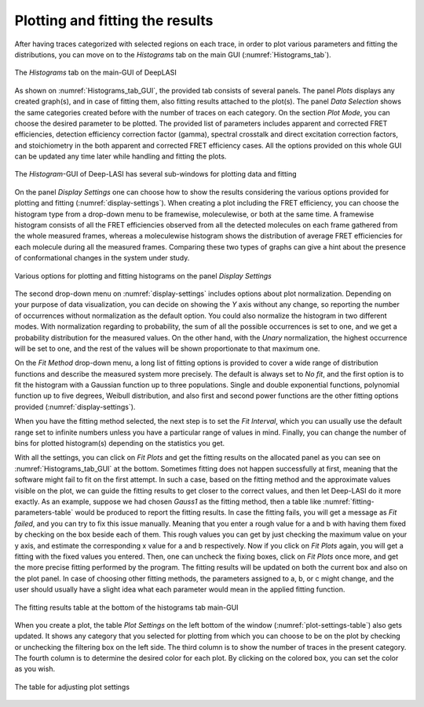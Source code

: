 .. |br| raw:: html

   <br />


Plotting and fitting the results
~~~~~~~~~~~~~~~~~~~~
After having traces categorized with selected regions on each trace, in order to plot various parameters and fitting the distributions, you can move on to the *Histograms* tab on the main GUI (:numref:`Histograms_tab`). 

.. figure:: ./../figures/documents/PA_histogram_tab.png
   :width: 500
   :alt: histogram tab
   :align: center
   :name: Histograms_tab

   The *Histograms* tab on the main-GUI of DeepLASI

As shown on :numref:`Histograms_tab_GUI`, the provided tab consists of several panels. The panel *Plots* displays any created graph(s), and in case of fitting them, also fitting results attached to the plot(s). The panel *Data Selection* shows the same categories created before with the number of traces on each category. On the section *Plot Mode*, you can choose the desired parameter to be plotted. The provided list of parameters includes apparent and corrected FRET efficiencies, detection efficiency correction factor (gamma), spectral crosstalk and direct excitation correction factors, and stoichiometry in the both apparent and corrected FRET efficiency cases. All the options provided on this whole GUI can be updated any time later while handling and fitting the plots.   

.. figure:: ./../figures/documents/PA_histogram_GUI.png
   :width: 600
   :alt: histogram tab GUI
   :align: center
   :name: Histograms_tab_GUI

   The *Histogram*-GUI of Deep-LASI has several sub-windows for plotting data and fitting 

On the panel *Display Settings* one can choose how to show the results considering the various options provided for plotting and fitting (:numref:`display-settings`). When creating a plot including the FRET efficiency, you can choose the histogram type from a drop-down menu to be framewise, moleculewise, or both at the same time. A framewise histogram consists of all the FRET efficiencies observed from all the detected molecules on each frame gathered from the whole measured frames, whereas a moleculewise histogram shows the distribution of average FRET efficiencies for each molecule during all the measured frames. Comparing these two types of graphs can give a hint about the presence of conformational changes in the system under study. 

.. figure:: ./../figures/documents/PA_display_settings.png
   :width: 600
   :alt: histogram settings
   :align: center
   :name: display-settings

   Various options for plotting and fitting histograms on the panel *Display Settings*

The second drop-down menu on :numref:`display-settings` includes options about plot normalization. Depending on your purpose of data visualization, you can decide on showing the *Y* axis without any change, so reporting the number of occurrences without normalization as the default option. You could also normalize the histogram in two different modes. With normalization regarding to probability, the sum of all the possible occurrences is set to one, and we get a probability distribution for the measured values. On the other hand, with the *Unary* normalization, the highest occurrence will be set to one, and the rest of the values will be shown proportionate to that maximum one. 

On the *Fit Method* drop-down menu, a long list of fitting options is provided to cover a wide range of distribution functions and describe the measured system more precisely. The default is always set to *No fit*, and the first option is to fit the histogram with a Gaussian function up to three populations. Single and double exponential functions, polynomial function up to five degrees, Weibull distribution, and also first and second power functions are the other fitting options provided (:numref:`display-settings`).

When you have the fitting method selected, the next step is to set the *Fit Interval*, which you can usually use the default range set to infinite numbers unless you have a particular range of values in mind. Finally, you can change the number of bins for plotted histogram(s) depending on the statistics you get. 

With all the settings, you can click on *Fit Plots* and get the fitting results on the allocated panel as you can see on :numref:`Histograms_tab_GUI` at the bottom. Sometimes fitting does not happen successfully at first, meaning that the software might fail to fit on the first attempt. In such a case, based on the fitting method and the approximate values visible on the plot, we can guide the fitting results to get closer to the correct values, and then let Deep-LASI do it more exactly. As an example, suppose we had chosen *Gauss1* as the fitting method, then a table like :numref:`fitting-parameters-table` would be produced to report the fitting results. In case the fitting fails, you will get a message as *Fit failed*, and you can try to fix this issue manually. Meaning that you enter a rough value for a and b with having them fixed by checking on the box beside each of them. This rough values you can get by just checking the maximum value on your y axis, and estimate the corresponding x value for a and b respectively. Now if you click on *Fit Plots* again, you will get a fitting with the fixed values you entered. Then, one can uncheck the fixing boxes, click on *Fit Plots* once more, and get the more precise fitting performed by the program. The fitting results will be updated on both the current  box and also on the plot panel. In case of choosing other fitting methods, the parameters assigned to a, b, or c might change, and the user should usually have a slight idea what each parameter would mean in the applied fitting function.   

.. figure:: ./../figures/documents/PA_fitting_result_table.png
   :width: 300
   :alt: fitting parameters
   :align: center
   :name: fitting-parameters-table

   The fitting results table at the bottom of the histograms tab main-GUI

When you create a plot, the table *Plot Settings* on the left bottom of the window (:numref:`plot-settings-table`) also gets updated. It shows any category that you selected for plotting from which you can choose to be on the plot by checking or unchecking the filtering box on the left side. The third column is to show the number of traces in the present category. The fourth column is to determine the desired color for each plot. By clicking on the colored box, you can set the color as you wish.  

.. figure:: ./../figures/documents/PA_plot_settings_table.png
   :width: 450
   :alt: plot settings
   :align: center
   :name: plot-settings-table

   The table for adjusting plot settings 
   

